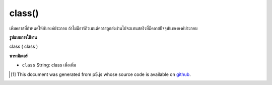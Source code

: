 .. raw:: html

	<script src="https://sketch.netpie.io/widget/p5-widget.js"></script>

class()
=======

เพิ่มคลาสที่กำหนดให้กับองค์ประกอบ ถ้าไม่มีอาร์กิวเมนต์คลาสถูกส่งผ่านไปจะแทนสตริงที่มีคลาสปัจจุบันขององค์ประกอบ

.. Adds given class to the element. If no class argument is passed in, it
.. instead returns a string containing the current class(es) of the element.

**รูปแบบการใช้งาน**

class ( class )

**พารามิเตอร์**

- ``class``  String: class เพื่อเพิ่ม

.. ``class``  String: class to add

..  [#f1] This document was generated from p5.js whose source code is available on `github <https://github.com/processing/p5.js>`_.
